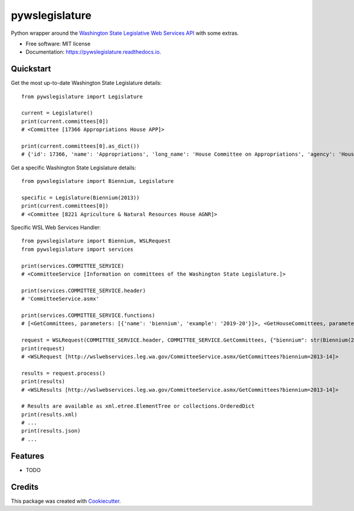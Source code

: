===============
pywslegislature
===============


.. image:: https://img.shields.io/pypi/v/pywslegislature.svg
        :target: https://pypi.python.org/pypi/pywslegislature

.. image:: https://img.shields.io/travis/JacksonMaxfield/pywslegislature.svg
        :target: https://travis-ci.org/JacksonMaxfield/pywslegislature

.. image:: https://readthedocs.org/projects/pywslegislature/badge/?version=latest
        :target: https://pywslegislature.readthedocs.io/en/latest/?badge=latest
        :alt: Documentation Status


Python wrapper around the `Washington State Legislative Web Services API <http://wslwebservices.leg.wa.gov/#Table1>`_ with some extras.


* Free software: MIT license

* Documentation: https://pywslegislature.readthedocs.io.

Quickstart
----------
Get the most up-to-date Washington State Legislature details::

    from pywslegislature import Legislature

    current = Legislature()
    print(current.committees[0])
    # <Committee [17366 Appropriations House APP]>

    print(current.committees[0].as_dict())
    # {'id': 17366, 'name': 'Appropriations', 'long_name': 'House Committee on Appropriations', 'agency': 'House', 'acronym': 'APP', 'phone': 3607867155}

Get a specific Washington State Legislature details::

    from pywslegislature import Biennium, Legislature

    specific = Legislature(Biennium(2013))
    print(current.committees[0])
    # <Committee [8221 Agriculture & Natural Resources House AGNR]>

Specific WSL Web Services Handler::

    from pywslegislature import Biennium, WSLRequest
    from pywslegislature import services

    print(services.COMMITTEE_SERVICE)
    # <CommitteeService [Information on committees of the Washington State Legislature.]>

    print(services.COMMITTEE_SERVICE.header)
    # 'CommitteeService.asmx'

    print(services.COMMITTEE_SERVICE.functions)
    # [<GetCommittees, parameters: [{'name': 'biennium', 'example': '2019-20'}]>, <GetHouseCommittees, parameters: [{'name': 'biennium', 'example': '2019-20'}]>, <GetSenateCommittees, parameters: [{'name': 'biennium', 'example': '2019-20'}]>, <GetActiveCommittees, parameters: []>, <GetActiveHouseCommittees, parameters: []>, <GetActiveSenateCommittees, parameters: []>, <GetCommitteeMembers, parameters: [{'name': 'biennium', 'example': '2019-20'}]>, <GetActiveCommitteeMembers, parameters: []>]

    request = WSLRequest(COMMITTEE_SERVICE.header, COMMITTEE_SERVICE.GetCommittees, {"biennium": str(Biennium(2013))})
    print(request)
    # <WSLRequest [http://wslwebservices.leg.wa.gov/CommitteeService.asmx/GetCommittees?biennium=2013-14]>

    results = request.process()
    print(results)
    # <WSLResults [http://wslwebservices.leg.wa.gov/CommitteeService.asmx/GetCommittees?biennium=2013-14]>

    # Results are available as xml.etree.ElementTree or collections.OrderedDict
    print(results.xml)
    # ...
    print(results.json)
    # ...

Features
--------

* TODO

Credits
-------

This package was created with Cookiecutter_.

.. _Cookiecutter: https://github.com/audreyr/cookiecutter
